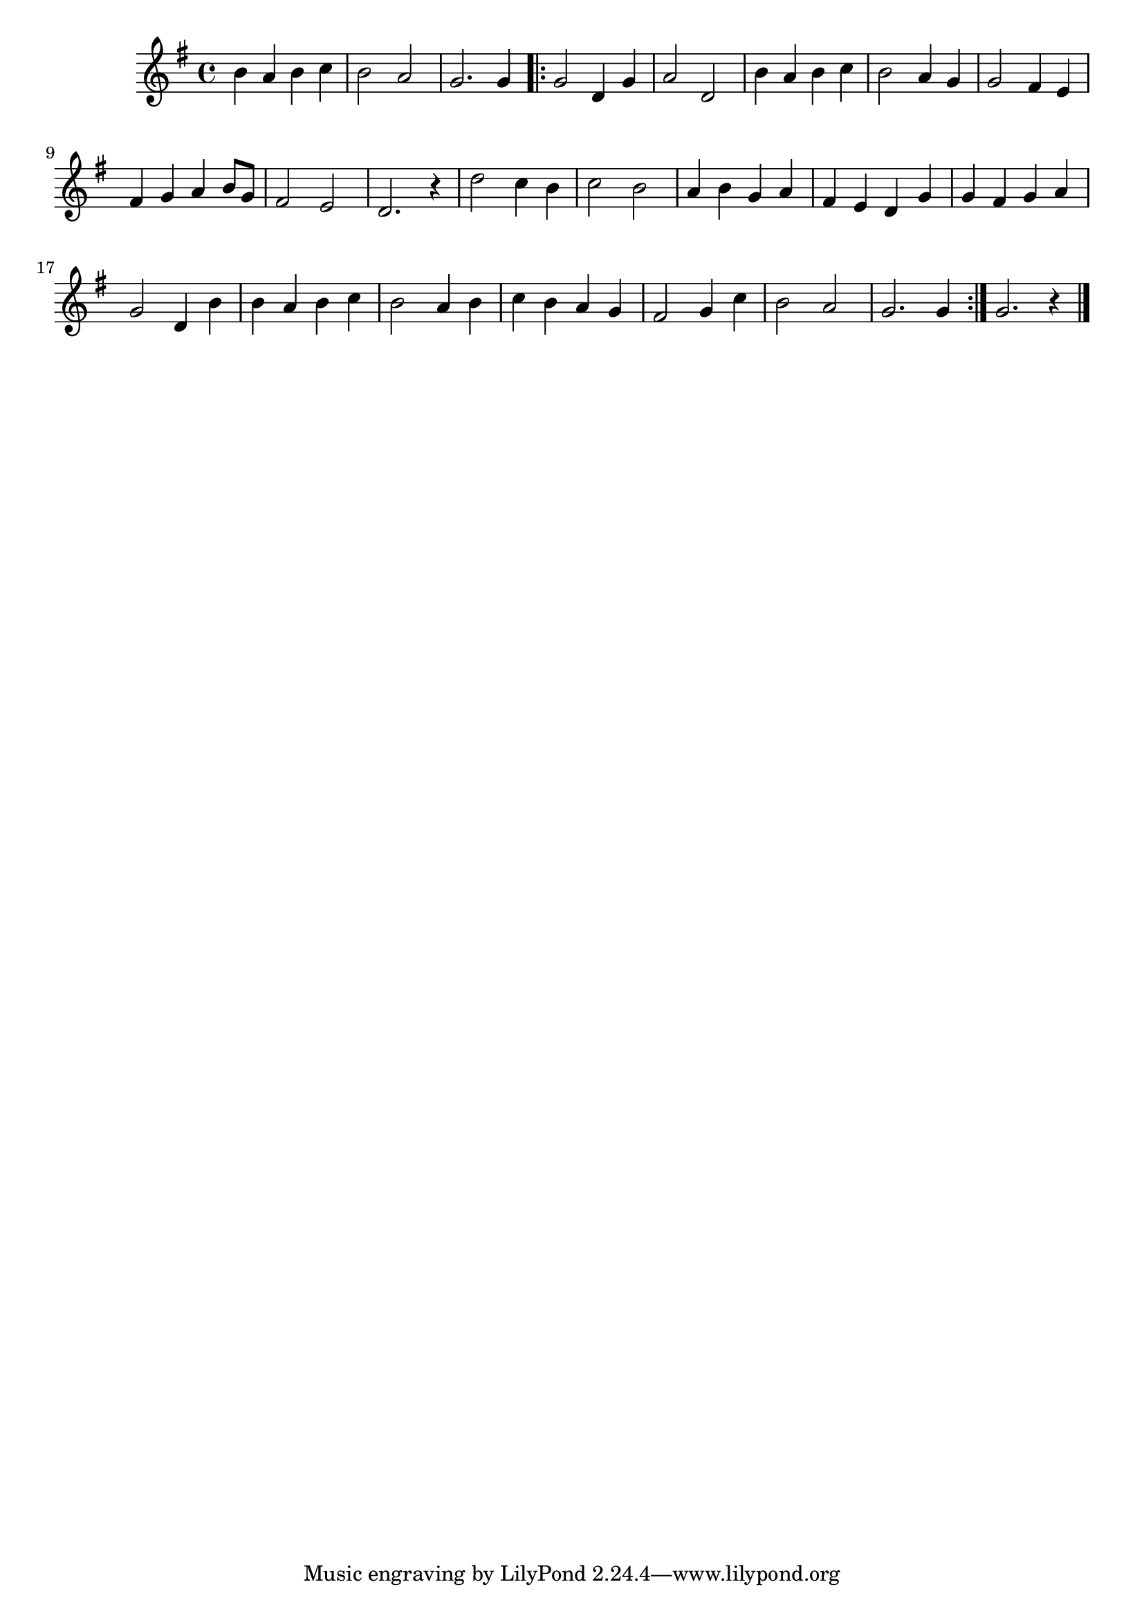\version "2.18.2"
\relative c'' {
  \time 4/4
  \key g \major
  b4 a b c | b2 a | g2. g4

  \bar ".|:"

  g2 d4 g | a2 d, | b'4 a b c
  b2 a4 g | g2 fis4 e | fis4 g a b8 g8 | fis2 e | d2. r4 | d'2 c4 b
  c2 b | a4 b g a | fis e d g | g fis g a | g2 d4 b' | b a b c
  b2 a4 b | c b a g | fis2 g4 c | b2 a | g2. g4

  \bar ":|."
  g2. r4
  \bar "|." % the end
}
